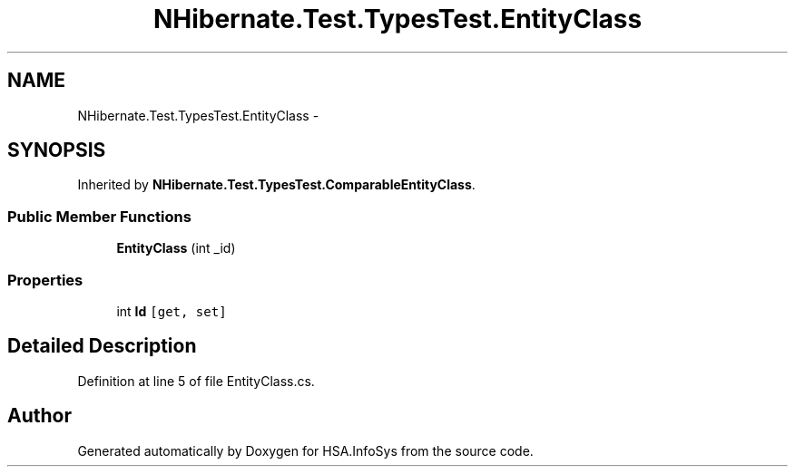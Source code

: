 .TH "NHibernate.Test.TypesTest.EntityClass" 3 "Fri Jul 5 2013" "Version 1.0" "HSA.InfoSys" \" -*- nroff -*-
.ad l
.nh
.SH NAME
NHibernate.Test.TypesTest.EntityClass \- 
.SH SYNOPSIS
.br
.PP
.PP
Inherited by \fBNHibernate\&.Test\&.TypesTest\&.ComparableEntityClass\fP\&.
.SS "Public Member Functions"

.in +1c
.ti -1c
.RI "\fBEntityClass\fP (int _id)"
.br
.in -1c
.SS "Properties"

.in +1c
.ti -1c
.RI "int \fBId\fP\fC [get, set]\fP"
.br
.in -1c
.SH "Detailed Description"
.PP 
Definition at line 5 of file EntityClass\&.cs\&.

.SH "Author"
.PP 
Generated automatically by Doxygen for HSA\&.InfoSys from the source code\&.
